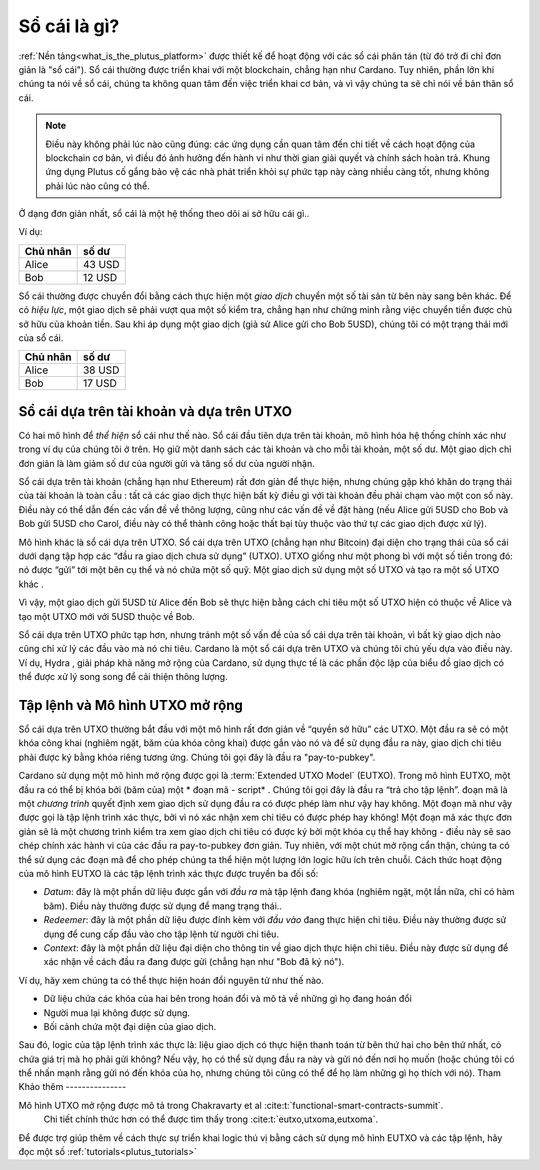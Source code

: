 .. _what_is_a_ledger:

Sổ cái là gì?
=================

:ref:`Nền tảng<what_is_the_plutus_platform>` được thiết kế để hoạt động với các sổ cái phân tán (từ đó trở đi chỉ đơn giản là "sổ cái"). Sổ cái thường được triển khai với một blockchain, chẳng hạn như Cardano. Tuy nhiên, phần lớn khi chúng ta nói về sổ cái, chúng ta không quan tâm đến việc triển khai cơ bản, và vì vậy chúng ta sẽ chỉ nói về bản thân sổ cái.

.. note::
   Điều này không phải lúc nào cũng đúng: các ứng dụng cần quan tâm đến chi tiết về cách hoạt động của blockchain cơ bản, vì điều đó ảnh hưởng đến hành vi như thời gian giải quyết và chính sách hoàn trả. Khung ứng dụng Plutus cố gắng bảo vệ các nhà phát triển khỏi sự phức tạp này càng nhiều càng tốt, nhưng không phải lúc nào cũng có thể.

Ở dạng đơn giản nhất, sổ cái là một hệ thống theo dõi ai sở hữu cái gì..

Ví dụ:

+------------+----------+
|Chủ nhân    |  số dư   |
+============+==========+
| Alice      | 43 USD   |
+------------+----------+
| Bob        | 12 USD   |
+------------+----------+
Sổ cái thường được chuyển đổi bằng cách thực hiện một *giao dịch* chuyển một số tài sản từ bên này sang bên khác. Để có *hiệu lực*, một giao dịch sẽ phải vượt qua một số kiểm tra, chẳng hạn như chứng minh rằng việc chuyển tiền được chủ sở hữu của khoản tiền. Sau khi áp dụng một giao dịch (giả sử Alice gửi cho Bob 5USD), chúng tôi có một trạng thái mới của sổ cái.

+------------+----------+
|Chủ nhân    |  số dư   |
+============+==========+
| Alice      | 38 USD   |
+------------+----------+
| Bob        | 17 USD   |
+------------+----------+

Sổ cái dựa trên tài khoản và dựa trên UTXO
------------------------------------

Có hai mô hình để *thể hiện* sổ cái như thế nào.
Sổ cái đầu tiên dựa trên tài khoản, mô hình hóa hệ thống chính xác như trong ví dụ của chúng tôi ở trên. Họ giữ một danh sách các tài khoản và cho mỗi tài khoản, một số dư. Một giao dịch chỉ đơn giản là làm giảm số dư của người gửi và tăng số dư của người nhận.

Sổ cái dựa trên tài khoản (chẳng hạn như Ethereum) rất đơn giản để thực hiện, nhưng chúng gặp khó khăn do trạng thái của tài khoản là toàn cầu : tất cả các giao dịch thực hiện bất kỳ điều gì với tài khoản đều phải chạm vào một con số này. Điều này có thể dẫn đến các vấn đề về thông lượng, cũng như các vấn đề về đặt hàng (nếu Alice gửi 5USD cho Bob và Bob gửi 5USD cho Carol, điều này có thể thành công hoặc thất bại tùy thuộc vào thứ tự các giao dịch được xử lý).

Mô hình khác là sổ cái dựa trên UTXO. Sổ cái dựa trên UTXO (chẳng hạn như Bitcoin) đại diện cho trạng thái của sổ cái dưới dạng tập hợp các “đầu ra giao dịch chưa sử dụng” (UTXO). UTXO giống như một phong bì với một số tiền trong đó: nó được “gửi” tới một bên cụ thể và nó chứa một số quỹ. Một giao dịch sử dụng một số UTXO và tạo ra một số UTXO khác .

Vì vậy, một giao dịch gửi 5USD từ Alice đến Bob sẽ thực hiện bằng cách chi tiêu một số UTXO hiện có thuộc về Alice và tạo một UTXO mới với 5USD thuộc về Bob.

Sổ cái dựa trên UTXO phức tạp hơn, nhưng tránh một số vấn đề của sổ cái dựa trên tài khoản, vì bất kỳ giao dịch nào cũng chỉ xử lý các đầu vào mà nó chi tiêu. Cardano là một sổ cái dựa trên UTXO và chúng tôi chủ yếu dựa vào điều này. Ví dụ, Hydra , giải pháp khả năng mở rộng của Cardano, sử dụng thực tế là các phần độc lập của biểu đồ giao dịch có thể được xử lý song song để cải thiện thông lượng.

Tập lệnh và Mô hình UTXO mở rộng
-----------------------------------
Sổ cái dựa trên UTXO thường bắt đầu với một mô hình rất đơn giản về “quyền sở hữu” các UTXO. Một đầu ra sẽ có một khóa công khai (nghiêm ngặt, băm của khóa công khai) được gắn vào nó và để sử dụng đầu ra này, giao dịch chi tiêu phải được ký bằng khóa riêng tương ứng. Chúng tôi gọi đây là đầu ra "pay-to-pubkey".

Cardano sử dụng một mô hình mở rộng được gọi là :term:`Extended UTXO Model` (EUTXO).
Trong mô hình EUTXO, một đầu ra có thể bị khóa bởi (băm của) một * đoạn mã - script* . Chúng tôi gọi đây là đầu ra “trả cho tập lệnh”.
đoạn mã là một *chương trình* quyết định xem giao dịch sử dụng đầu ra có được phép làm như vậy hay không. Một đoạn mã như vậy được gọi là tập lệnh trình xác thực, bởi vì nó xác nhận xem chi tiêu có được phép hay không!
Một đoạn mã xác thực đơn giản sẽ là một chương trình kiểm tra xem giao dịch chi tiêu có được ký bởi một khóa cụ thể hay không - điều này sẽ sao chép chính xác hành vi của các đầu ra pay-to-pubkey đơn giản. Tuy nhiên, với một chút mở rộng cẩn thận, chúng ta có thể sử dụng các đoạn mã để cho phép chúng ta thể hiện một lượng lớn logic hữu ích trên chuỗi.
Cách thức hoạt động của mô hình EUTXO là các tập lệnh trình xác thực được truyền ba đối số:

- *Datum*: đây là một phần dữ liệu được gắn với *đầu ra* mà tập lệnh đang khóa (nghiêm ngặt, một lần nữa, chỉ có hàm băm). Điều này thường được sử dụng để mang trạng thái..
- *Redeemer*: đây là một phần dữ liệu được đính kèm với *đầu vào* đang thực hiện chi tiêu. Điều này thường được sử dụng để cung cấp đầu vào cho tập lệnh từ người chi tiêu.
- *Context*: đây là một phần dữ liệu đại diện cho thông tin về giao dịch thực hiện chi tiêu. Điều này được sử dụng để xác nhận về cách đầu ra đang được gửi (chẳng hạn như "Bob đã ký nó").

Ví dụ, hãy xem chúng ta có thể thực hiện hoán đổi nguyên tử như thế nào.

- Dữ liệu chứa các khóa của hai bên trong hoán đổi và mô tả về những gì họ đang hoán đổi

- Người mua lại không được sử dụng.

- Bối cảnh chứa một đại diện của giao dịch.

Sau đó, logic của tập lệnh trình xác thực là: liệu giao dịch có thực hiện thanh toán từ bên thứ hai cho bên thứ nhất, có chứa giá trị mà họ phải gửi không? Nếu vậy, họ có thể sử dụng đầu ra này và gửi nó đến nơi họ muốn (hoặc chúng tôi có thể nhấn mạnh rằng gửi nó đến khóa của họ, nhưng chúng tôi cũng có thể để họ làm những gì họ thích với nó).
Tham Khảo thêm
---------------

Mô hình UTXO mở rộng được mô tả trong Chakravarty et al :cite:t:`functional-smart-contracts-summit`.
 Chi tiết chính thức hơn có thể được tìm thấy trong :cite:t:`eutxo,utxoma,eutxoma`.

Để được trợ giúp thêm về cách thực sự triển khai logic thú vị bằng cách sử dụng mô hình EUTXO và các tập lệnh, hãy đọc một số :ref:`tutorials<plutus_tutorials>`
